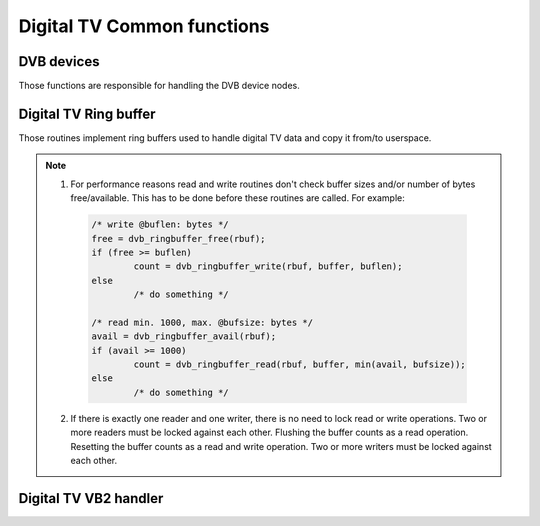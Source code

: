 .. SPDX-License-Identifier: GPL-2.0

Digital TV Common functions
---------------------------

DVB devices
~~~~~~~~~~~

Those functions are responsible for handling the DVB device nodes.

.. kernel-doc:: include/media/dvbdev.h

Digital TV Ring buffer
~~~~~~~~~~~~~~~~~~~~~~

Those routines implement ring buffers used to handle digital TV data and
copy it from/to userspace.

.. note::

  1) For performance reasons read and write routines don't check buffer sizes
     and/or number of bytes free/available. This has to be done before these
     routines are called. For example:

   .. code-block:: c

        /* write @buflen: bytes */
        free = dvb_ringbuffer_free(rbuf);
        if (free >= buflen)
                count = dvb_ringbuffer_write(rbuf, buffer, buflen);
        else
                /* do something */

        /* read min. 1000, max. @bufsize: bytes */
        avail = dvb_ringbuffer_avail(rbuf);
        if (avail >= 1000)
                count = dvb_ringbuffer_read(rbuf, buffer, min(avail, bufsize));
        else
                /* do something */

  2) If there is exactly one reader and one writer, there is no need
     to lock read or write operations.
     Two or more readers must be locked against each other.
     Flushing the buffer counts as a read operation.
     Resetting the buffer counts as a read and write operation.
     Two or more writers must be locked against each other.

.. kernel-doc:: include/media/dvb_ringbuffer.h

Digital TV VB2 handler
~~~~~~~~~~~~~~~~~~~~~~

.. kernel-doc:: include/media/dvb_vb2.h
